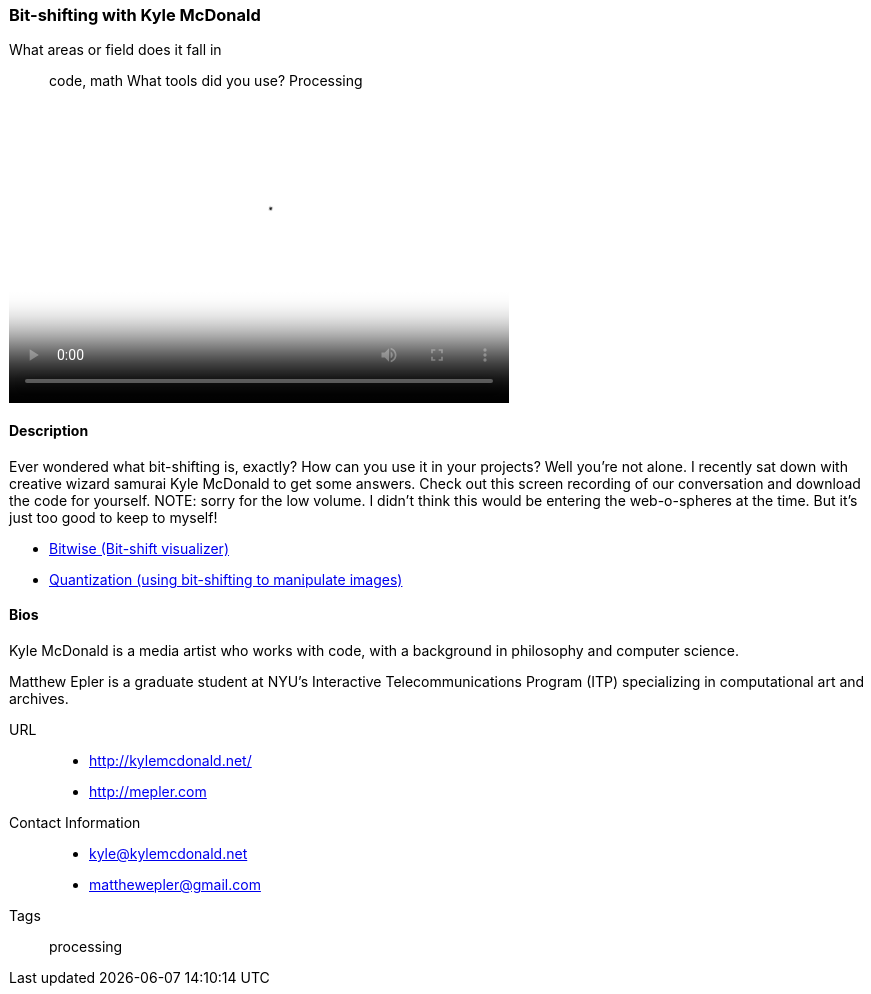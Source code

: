 [[bit_shifting]]
=== Bit-shifting with Kyle McDonald

What areas or field does it fall in::
   ((code)), ((math))
What tools did you use?
   ((Processing))

video::http://player.vimeo.com/video/50718570[height='300', width='500', poster='images/bitshift_thumb.png']

==== Description

Ever wondered what bit-shifting is, exactly? How can you use it in your projects? Well you're not alone. I recently sat down with creative wizard samurai Kyle McDonald to get some answers. Check out this screen recording of our conversation and download the code for yourself. NOTE: sorry for the low volume. I didn't think this would be entering the web-o-spheres at the time. But it's just too good to keep to myself!

* link:https://github.com/ITPNYU/Glitch/tree/master/Bitwise[Bitwise (Bit-shift visualizer)]
* link:https://github.com/ITPNYU/Glitch/tree/master/Quantization[Quantization (using bit-shifting to manipulate images)]


==== Bios

Kyle McDonald is a media artist who works with code, with a background in philosophy and computer science. 

Matthew Epler is a graduate student at NYU's Interactive Telecommunications Program (ITP) specializing in computational art and archives.

URL::
*  http://kylemcdonald.net/
*  http://mepler.com
Contact Information::
*   kyle@kylemcdonald.net
*   matthewepler@gmail.com
Tags::
   ((processing))